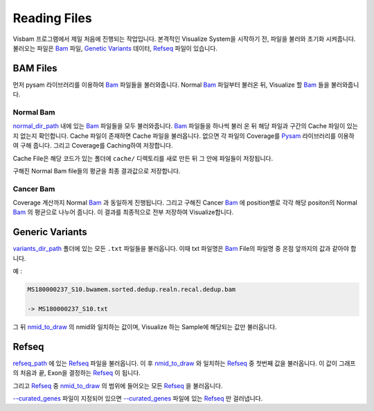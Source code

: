 Reading Files
==============

Visbam 프로그램에서 제일 처음에 진행되는 작업입니다.
본격적인 Visualize System을 시작하기 전, 파일을 불러와 초기화 시켜줍니다.
불러오는 파일은 Bam_ 파일, `Genetic Variants`_ 데이터, Refseq_ 파일이 있습니다.

.. _Bam : https://en.wikipedia.org/wiki/Binary_Alignment_Map
.. _Refseq : https://en.wikipedia.org/wiki/RefSeq
.. _`Genetic Variants` : https://en.wikipedia.org/wiki/Genetic_variant

BAM Files
---------

먼저 pysam 라이브러리를 이용하여 Bam_ 파일들을 불러와줍니다.
Normal Bam_ 파일부터 불러온 뒤, Visualize 할 Bam_ 들을 불러와줍니다.

.. _Bam : https://en.wikipedia.org/wiki/Binary_Alignment_Map

Normal Bam
~~~~~~~~~~

normal_dir_path_ 내에 있는 Bam_ 파일들을 모두 불러와줍니다.
Bam_ 파일들을 하나씩 불러 온 뒤 해당 파일과 구간의 Cache 파일이
있는지 없는지 확인합니다.
Cache 파일이 존재하면 Cache 파일을 불러옵니다.
없으면 각 파일의 Coverage를 Pysam_ 라이브러리를 이용하여 구해 줍니다.
그리고 Coverage를 Caching하여 저장합니다.

Cache File은 해당 코드가 있는 폴더에 ``cache/``
디렉토리를 새로 만든 뒤 그 안에 파일들이 저장됩니다. 

구해진 Normal Bam file들의 평균을 최종 결과값으로 저장합니다.


.. _normal_dir_path: https://visbam.readthedocs.io/en/latest/input/positional.html#normal-dir-path

.. _Bam : https://en.wikipedia.org/wiki/Binary_Alignment_Map
.. _Pysam : https://pysam.readthedocs.io/en/latest/index.html

Cancer Bam
~~~~~~~~~~

Coverage 계산까지 Normal Bam_ 과 동일하게 진행됩니다.
그리고 구해진 Cancer Bam_ 에 position별로 각각
해당 positon의 Normal Bam_ 의 평균으로 나누어 줍니다.
이 결과를 최종적으로 전부 저장하여 Visualize합니다.

.. _Bam : https://en.wikipedia.org/wiki/Binary_Alignment_Map

Generic Variants
----------------

variants_dir_path_ 폴더에 있는 모든 ``.txt`` 파일들을 불러옵니다.
이때 txt 파일명은 Bam_ File의 파일명 중 온점 앞까지의 값과 같아야 합니다.

예 :

.. code::

    MS180000237_S10.bwamem.sorted.dedup.realn.recal.dedup.bam
 
    -> MS180000237_S10.txt

그 뒤 nmid_to_draw_ 의 nmid와 일치하는 값이며,
Visualize 하는 Sample에 해당되는 값만 불러옵니다.

.. _variants_dir_path : https://visbam.readthedocs.io/en/latest/input/positional.html#variants-dir-path

.. _nmid_to_draw : https://visbam.readthedocs.io/en/latest/input/positional.html#nmid-to-draw

.. _Bam : https://en.wikipedia.org/wiki/Binary_Alignment_Map

Refseq
------

refseq_path_ 에 있는 Refseq_ 파일을 불러옵니다.
이 후 nmid_to_draw_ 와 일치하는 Refseq_ 중 첫번째 값을 불러옵니다.
이 값이 그래프의 처음과 끝, Exon을 결정하는 Refseq_ 이 됩니다.

그리고 Refseq_ 중 nmid_to_draw_ 의 범위에 들어오는 모든 Refseq_ 을 불러옵니다.

`--curated_genes`_ 파일이 지정되어 있으면 `--curated_genes`_ 파일에 있는 Refseq_ 만 걸러냅니다.


.. _nmid_to_draw : https://visbam.readthedocs.io/en/latest/input/positional.html#nmid-to-draw

.. _refseq_path : https://visbam.readthedocs.io/en/latest/input/positional.html#refseq-path

.. _--curated_genes : https://visbam.readthedocs.io/en/latest/input/optional.html#curated-genes
.. _Refseq : https://en.wikipedia.org/wiki/RefSeq
